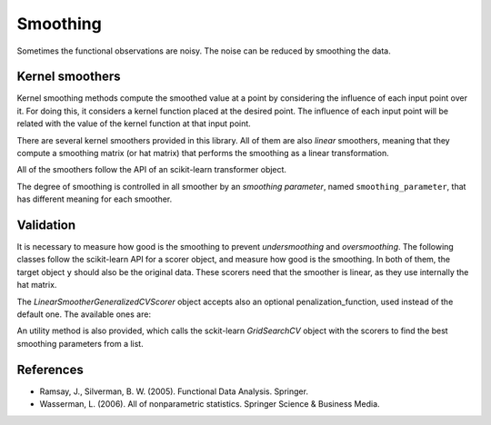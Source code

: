 Smoothing
=========

Sometimes the functional observations are noisy. The noise can be reduced
by smoothing the data.

Kernel smoothers
----------------

Kernel smoothing methods compute the smoothed value at a point by considering
the influence of each input point over it. For doing this, it considers a
kernel function placed at the desired point. The influence of each input point
will be related with the value of the kernel function at that input point.

There are several kernel smoothers provided in this library. All of them are
also *linear* smoothers, meaning that they compute a smoothing matrix (or hat
matrix) that performs the smoothing as a linear transformation.

All of the smoothers follow the API of an scikit-learn transformer object.

The degree of smoothing is controlled in all smoother by an 
*smoothing parameter*, named ``smoothing_parameter``, that has different
meaning for each smoother.

.. autosummary::
   :toctree: autosummary

   skfda.preprocessing.smoothing.kernel_smoothers.NadarayaWatsonSmoother
   skfda.preprocessing.smoothing.kernel_smoothers.LocalLinearRegressionSmoother
   skfda.preprocessing.smoothing.kernel_smoothers.KNeighborsSmoother

Validation
----------

It is necessary to measure how good is the smoothing to prevent
*undersmoothing* and *oversmoothing*. The following classes follow the
scikit-learn API for a scorer object, and measure how good is the smoothing.
In both of them, the target object ``y`` should also be the original data.
These scorers need that the smoother is linear, as they use internally the
hat matrix.

.. autosummary::
   :toctree: autosummary

   skfda.preprocessing.smoothing.validation.LinearSmootherLeaveOneOutScorer
   skfda.preprocessing.smoothing.validation.LinearSmootherGeneralizedCVScorer
   
The `LinearSmootherGeneralizedCVScorer` object accepts also an optional
penalization_function, used instead of the default one. The available ones
are:

.. autosummary::
   :toctree: autosummary

   skfda.preprocessing.smoothing.validation.akaike_information_criterion
   skfda.preprocessing.smoothing.validation.finite_prediction_error
   skfda.preprocessing.smoothing.validation.shibata
   skfda.preprocessing.smoothing.validation.rice
   
An utility method is also provided, which calls the sckit-learn `GridSearchCV`
object with the scorers to find the best smoothing parameters from a list.

.. autosummary::
   :toctree: autosummary

   skfda.preprocessing.smoothing.validation.optimize_smoothing_parameter


References
----------

* Ramsay, J., Silverman, B. W. (2005). Functional Data Analysis. Springer.

* Wasserman, L. (2006). All of nonparametric statistics. Springer Science & Business Media.
